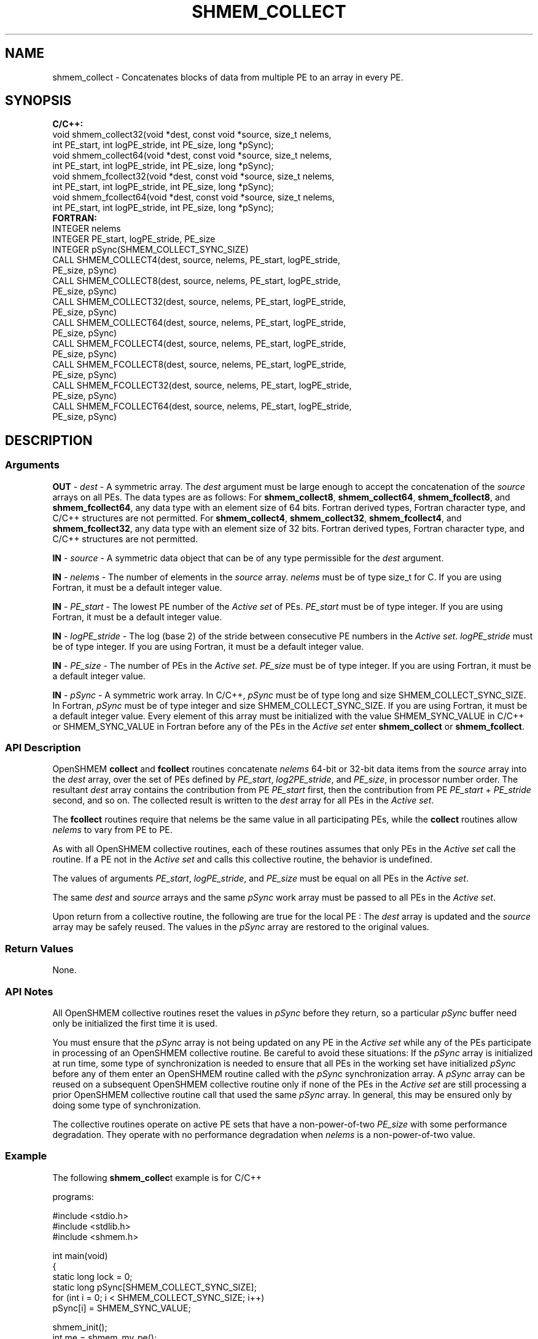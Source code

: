 .TH SHMEM_COLLECT 1 2017-06-06 "Intel Corp." "OpenSHEMEM Library Documentation"
.SH NAME
shmem_collect \-  Concatenates blocks of data from multiple PE to an array in every 
PE.
.SH SYNOPSIS
.nf
.B C/C++: 
void shmem_collect32(void *dest, const void *source, size_t nelems, 
            int PE_start, int logPE_stride, int PE_size, long *pSync);
void shmem_collect64(void *dest, const void *source, size_t nelems, 
            int PE_start, int logPE_stride, int PE_size, long *pSync);
void shmem_fcollect32(void *dest, const void *source, size_t nelems, 
            int PE_start, int logPE_stride, int PE_size, long *pSync);
void shmem_fcollect64(void *dest, const void *source, size_t nelems, 
            int PE_start, int logPE_stride, int PE_size, long *pSync);
.B FORTRAN: 
INTEGER nelems
INTEGER PE_start, logPE_stride, PE_size
INTEGER pSync(SHMEM_COLLECT_SYNC_SIZE)
CALL SHMEM_COLLECT4(dest, source, nelems, PE_start, logPE_stride, 
      PE_size, pSync)
CALL SHMEM_COLLECT8(dest, source, nelems, PE_start, logPE_stride, 
      PE_size, pSync)
CALL SHMEM_COLLECT32(dest, source, nelems, PE_start, logPE_stride, 
      PE_size, pSync)
CALL SHMEM_COLLECT64(dest, source, nelems, PE_start, logPE_stride, 
      PE_size, pSync)
CALL SHMEM_FCOLLECT4(dest, source, nelems, PE_start, logPE_stride, 
      PE_size, pSync)
CALL SHMEM_FCOLLECT8(dest, source, nelems, PE_start, logPE_stride, 
      PE_size, pSync)
CALL SHMEM_FCOLLECT32(dest, source, nelems, PE_start, logPE_stride, 
      PE_size, pSync)
CALL SHMEM_FCOLLECT64(dest, source, nelems, PE_start, logPE_stride, 
      PE_size, pSync)
.fi
.SH DESCRIPTION
.SS Arguments

.BR "OUT " - 
.I dest
- A symmetric array. The 
.I dest
argument must be large enough to accept the concatenation of the 
.I source
arrays on all PEs.  The data types are as follows: For 
.BR "shmem\_collect8" ,
.BR "shmem\_collect64" ,
.BR "shmem\_fcollect8" ,
and 
.BR "shmem\_fcollect64" ,
any data type with an element size of 64 bits. Fortran derived types, Fortran character type, and C/C++ structures are not permitted. For 
.BR "shmem\_collect4" ,
.BR "shmem\_collect32" ,
.BR "shmem\_fcollect4" ,
and 
.BR "shmem\_fcollect32" ,
any data type with an element size of 32 bits. Fortran derived types, Fortran character type, and C/C++ structures are not permitted.

.BR "IN " - 
.I source
- A symmetric data object that can be of any type permissible for the 
.I dest
argument.

.BR "IN " - 
.I nelems
- The number of elements in the 
.I source
array. 
.I nelems
must be of type 
size\_t
for C. If you are using Fortran, it must be a default integer value.

.BR "IN " - 
.I PE\_start
- The lowest PE number of the 
.I Active set
of PEs.  
.I PE\_start
must be of type integer. If you are using Fortran, it must be a default integer value.

.BR "IN " - 
.I logPE\_stride
- The log (base 2) of the stride between consecutive PE
numbers in the 
.IR "Active set" . 
.I logPE\_stride
must be of type integer.  If you are using Fortran, it must be a default integer value.

.BR "IN " - 
.I PE\_size
- The number of PEs in the 
.IR "Active set" . 
.I PE\_size
must be of type integer.  If you are using  Fortran, it must be a default integer value.

.BR "IN " - 
.I pSync
- A symmetric  work array.  In C/C++, 
.I pSync
must be of type long and size 
SHMEM\_COLLECT\_SYNC\_SIZE.  In Fortran, 
.I pSync
must be of type integer and size 
SHMEM\_COLLECT\_SYNC\_SIZE. If you are using Fortran, it must be a default integer value.  Every element of this array must be initialized with the value 
SHMEM\_SYNC\_VALUE in C/C++ or SHMEM\_SYNC\_VALUE
in Fortran before any of the PEs in the 
.I Active set
enter 
.B shmem\_collect
or 
.BR "shmem\_fcollect" .
.SS API Description
OpenSHMEM
.B collect
and 
.B fcollect
routines concatenate 
.I nelems
64-bit or 32-bit data items from the 
.I source
array into the 
.I dest
array, over the set of PEs defined by 
.IR "PE\_start" , 
.IR "log2PE\_stride" ,
and 
.IR "PE\_size" ,
in processor number order. The resultant 
.I dest
array contains the contribution from 
PE
.I PE\_start
first, then the contribution from 
PE
.I PE\_start
+ 
.I PE\_stride
second, and so on. The collected result is written to the 
.I dest
array for all PEs in the 
.IR "Active set" .

The 
.B fcollect
routines require that 
nelems
be the same value in all participating PEs, while the 
.B collect
routines allow 
.I nelems
to vary from 
PE
to 
PE.  

As with all OpenSHMEM collective routines, each of these routines assumes that only PEs in the 
.I Active set
call the routine. If a 
PE
not in the 
.I Active set
and calls this collective routine, the behavior is undefined.  

The values of arguments 
.IR "PE\_start" , 
.IR "logPE\_stride" ,
and 
.I PE\_size
must be equal on all PEs in the 
.IR "Active set" . 

The same 
.I dest
and 
.I source
arrays and the same 
.I pSync
work array must be passed to all PEs in the 
.IR "Active set" .  

Upon return from a collective routine, the following are true for the local 
PE
: The 
.I dest
array is updated and the 
.I source
array may be safely reused. The values in the 
.I pSync
array are restored to the original values.
.SS Return Values
None.
.SS API Notes
All OpenSHMEM collective routines reset the values in 
.I pSync
before they return, so a particular 
.I pSync
buffer need only be initialized the first time it is used. 

You must ensure that the 
.I pSync
array is not being updated on any 
PE
in the 
.I Active set
while any of the PEs participate in processing of an OpenSHMEM collective routine.  Be careful to avoid these situations: If the 
.I pSync
array is initialized at run time, some type of synchronization is needed to ensure that all PEs in the working set have initialized 
.I pSync
before any of them  enter an OpenSHMEM routine called with the 
.I pSync
synchronization array.  A 
.I pSync
array can be reused on a subsequent OpenSHMEM collective routine only if none of the PEs in the 
.I Active set
are still processing a prior OpenSHMEM collective routine call that used the same 
.I pSync
array. In general, this may be ensured only by doing some type of synchronization. 

The collective routines operate on active PE sets that have a non-power-of-two 
.I PE\_size
with some performance degradation. They operate with no performance degradation when 
.I nelems
is a non-power-of-two value.
.SS Example

The following 
.BR "shmem\_collec" t
example is for C/C++

programs:

./
.nf
#include <stdio.h>
#include <stdlib.h>
#include <shmem.h>

int main(void)
{
  static long lock = 0;
  static long pSync[SHMEM_COLLECT_SYNC_SIZE];
  for (int i = 0; i < SHMEM_COLLECT_SYNC_SIZE; i++)
     pSync[i] = SHMEM_SYNC_VALUE;

  shmem_init();
  int me = shmem_my_pe();
  int npes = shmem_n_pes();
  int my_nelem = me + 1; 
  /* linearly increasing number of elements with PE */
  int total_nelem = (npes * (npes + 1)) / 2;

  int* source = (int*) shmem_malloc(npes*sizeof(int)); 
  /* symmetric alloc */
  int* dest = (int*) shmem_malloc(total_nelem*sizeof(int));

  for (int i = 0; i < my_nelem; i++)
     source[i] = (me * (me + 1)) / 2 + i;
  for (int i = 0; i < total_nelem; i++)
     dest[i] = -9999;

  shmem_barrier_all(); /* Wait for all PEs to update source/dest */

  shmem_collect32(dest, source, my_nelem, 0, 0, npes, pSync);

  shmem_set_lock(&lock); /* Lock prevents interleaving printfs */
  printf("%d: %d", me, dest[0]);
  for (int i = 1; i < total_nelem; i++)
     printf(", %d", dest[i]);
  printf("\\n");
  shmem_clear_lock(&lock);
  shmem_finalize();
  return 0;
}

.fi




The following 
.B SHMEM\_COLLECT
example is for Fortran programs:

./
.nf
INCLUDE "shmem.fh"

INTEGER PSYNC(SHMEM_COLLECT_SYNC_SIZE)
DATA PSYNC /SHMEM_COLLECT_SYNC_SIZE*SHMEM_SYNC_VALUE/

CALL SHMEM_COLLECT4(DEST, SOURCE, 64, PE_START, LOGPE_STRIDE,
&  PE_SIZE, PSYNC)
.fi



